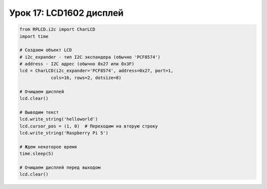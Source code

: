 Урок 17: LCD1602 дисплей
====================================


.. code-block:: python

    from RPLCD.i2c import CharLCD
    import time

    # Создаем объект LCD
    # i2c_expander - тип I2C экспандера (обычно 'PCF8574')
    # address - I2C адрес (обычно 0x27 или 0x3F)
    lcd = CharLCD(i2c_expander='PCF8574', address=0x27, port=1,
                cols=16, rows=2, dotsize=8)

    # Очищаем дисплей
    lcd.clear()

    # Выводим текст
    lcd.write_string('helloworld')
    lcd.cursor_pos = (1, 0)  # Переходим на вторую строку
    lcd.write_string('Raspberry Pi 5')

    # Ждем некоторое время
    time.sleep(5)

    # Очищаем дисплей перед выходом
    lcd.clear()